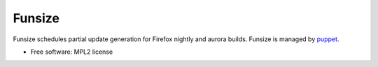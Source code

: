===============================
Funsize
===============================

.. image:: https://travis-ci.org/mozilla/funsize.svg?branch=master
    :target: https://travis-ci.org/mozilla/funsize

.. image:: https://coveralls.io/repos/mozilla/funsize/badge.svg
    :target: https://coveralls.io/r/mozilla/funsize


Funsize schedules partial update generation for Firefox nightly and aurora
builds. Funsize is managed by `puppet
<http://hg.mozilla.org/build/puppet/file/default/modules/funsize_scheduler>`_.

* Free software: MPL2 license
